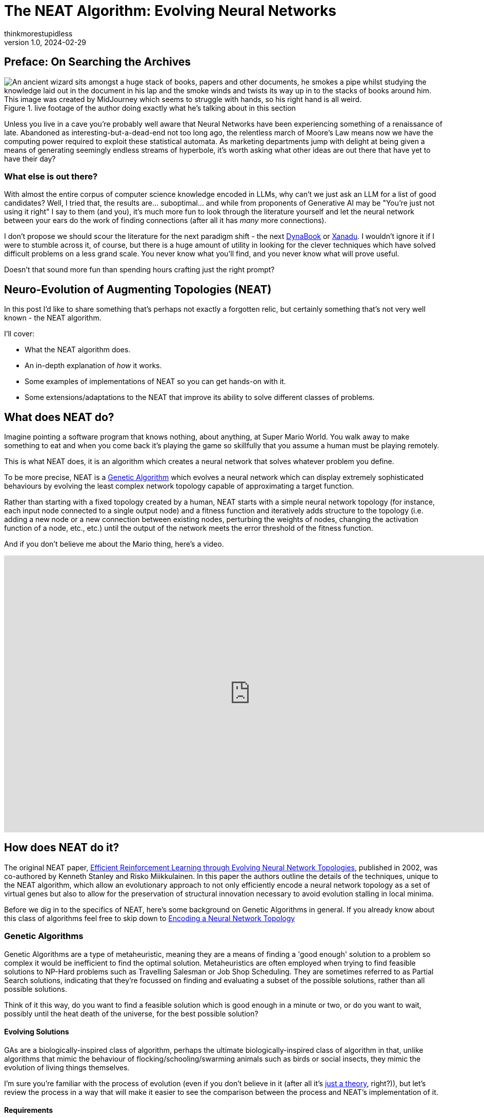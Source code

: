 = The NEAT Algorithm: Evolving Neural Networks
thinkmorestupidless
v1.0, 2024-02-29
:title: The NEAT Algorithm: Evolving Neural Networks
:imagesdir: ../media/2024-02-29-the-neat-algorithm-evolving-neural-network-topologies
:lang: en
:tags: [ai, ml, algorithm, python]

== Preface: On Searching the Archives

.live footage of the author doing exactly what he's talking about in this section
image::wizard.compressed.png["An ancient wizard sits amongst a huge stack of books, papers and other documents, he smokes a pipe whilst studying the knowledge laid out in the document in his lap and the smoke winds and twists its way up in to the stacks of books around him. This image was created by MidJourney which seems to struggle with hands, so his right hand is all weird."]

Unless you live in a cave you're probably well aware that Neural Networks have been experiencing something of a renaissance of late. Abandoned as interesting-but-a-dead-end not too long ago, the relentless march of Moore's Law means now we have the computing power required to exploit these statistical automata. As marketing departments jump with delight at being given a means of generating seemingly endless streams of hyperbole, it's worth asking what other ideas are out there that have yet to have their day?

=== What else is out there?

With almost the entire corpus of computer science knowledge encoded in LLMs, why can't we just ask an LLM for a list of good candidates? Well, I tried that, the results are... suboptimal... and while from proponents of Generative AI may be "You're just not using it right" I say to them (and you), it's much more fun to look through the literature yourself and let the neural network between your ears do the work of finding connections (after all it has _many_ more connections).

I don't propose we should scour the literature for the next paradigm shift - the next link:https://en.wikipedia.org/wiki/Dynabook[DynaBook] or link:https://en.wikipedia.org/wiki/Project_Xanadu[Xanadu]. I wouldn't ignore it if I were to stumble across it, of course, but there is a huge amount of utility in looking for the clever techniques which have solved difficult problems on a less grand scale. You never know what you'll find, and you never know what will prove useful.

Doesn't that sound more fun than spending hours crafting just the right prompt?

== Neuro-Evolution of Augmenting Topologies (NEAT)

In this post I'd like to share something that's perhaps not exactly a forgotten relic, but certainly something that's not very well known - the NEAT algorithm.

I'll cover:

- What the NEAT algorithm does.
- An in-depth explanation of _how_ it works.
- Some examples of implementations of NEAT so you can get hands-on with it.
- Some extensions/adaptations to the NEAT that improve its ability to solve different classes of problems.

== What does NEAT do?

Imagine pointing a software program that knows nothing, about anything, at Super Mario World. You walk away to make something to eat and when you come back it's playing the game so skillfully that you assume a human must be playing remotely.

This is what NEAT does, it is an algorithm which creates a neural network that solves whatever problem you define.

To be more precise, NEAT is a link:https://en.wikipedia.org/wiki/Genetic_algorithm[Genetic Algorithm] which evolves a neural network which can display extremely sophisticated behaviours by evolving the least complex network topology capable of approximating a target function.

Rather than starting with a fixed topology created by a human, NEAT starts with a simple neural network topology (for instance, each input node connected to a single output node) and a fitness function and iteratively adds structure to the topology (i.e. adding a new node or a new connection between existing nodes, perturbing the weights of nodes, changing the activation function of a node, etc., etc.) until the output of the network meets the error threshold of the fitness function.

And if you don't believe me about the Mario thing, here's a video.

video::qv6UVOQ0F44[youtube,width=960,height=540]

== How does NEAT do it?

The original NEAT paper, link:https://nn.cs.utexas.edu/downloads/papers/stanley.ec02.pdf[Efficient Reinforcement Learning through Evolving Neural Network Topologies], published in 2002, was co-authored by Kenneth Stanley and Risko Miikkulainen. In this paper the authors outline the details of the techniques, unique to the NEAT algorithm, which allow an evolutionary approach to not only efficiently encode a neural network topology as a set of virtual genes but also to allow for the preservation of structural innovation necessary to avoid evolution stalling in local minima.

Before we dig in to the specifics of NEAT, here's some background on Genetic Algorithms in general. If you already know about this class of algorithms feel free to skip down to <<_encoding_a_neural_network_topology>>

=== Genetic Algorithms

Genetic Algorithms are a type of metaheuristic, meaning they are a means of finding a 'good enough' solution to a problem  so complex it would be inefficient to find the optimal solution. Metaheuristics are often employed when trying to find feasible solutions to NP-Hard problems such as Travelling Salesman or Job Shop Scheduling. They are sometimes referred to as Partial Search solutions, indicating that they're focussed on finding and evaluating a subset of the possible solutions, rather than all possible solutions.

Think of it this way, do you want to find a feasible solution which is good enough in a minute or two, or do you want to wait, possibly until the heat death of the universe, for the best possible solution?

==== Evolving Solutions

GAs are a biologically-inspired class of algorithm, perhaps the ultimate biologically-inspired class of algorithm in that, unlike algorithms that mimic the behaviour of flocking/schooling/swarming animals such as birds or social insects, they mimic the evolution of living things themselves.

I'm sure you're familiar with the process of evolution (even if you don't believe in it (after all it's link:https://answersingenesis.org/theory-of-evolution/evolution-not-even-theory/[just a theory], right?)), but let's review the process in a way that will make it easier to see the comparison between the process and NEAT's implementation of it.

==== Requirements

Implementing a Genetic Algorithm requires two things:

- An Encoding Scheme
- A Fitness Function

===== Encoding

In the same way that the genetic information of living things is encoded in a Genome, we need to encode the problem we wish to evolve a solution for in a way a software program can understand. Generally, an array of numbers is sufficient. When we try and encode a neural network topology, however, that's more of a challenge - not the encoding of the information about the nodes itself, it's not too hard to come up with a few viable options for this - but how do we produce an encoding which lets us easily compare the difference between one node and another?

Think about it this way, consider the two network topologies in the image below. How can we select genes from one parent and genes from another which will be _guaranteed_ to produce a viable child network? How do we know that all the nodes in the resulting child will be connected to other nodes? That all input nodes will be connected to either an output node or a hidden node? and, conversely, that all output nodes will have an incoming connection?

image::parent-networks.svg[]

===== Fitness

Once you've found a way to encode your problem you need a means of evaluating the result of the network. With optimisation problems we use an Objective Function which tells us whether a candidate solution meets all the constraints of the problem definition. With Genetic Algorithms we use a Fitness Function.

The purpose of Fitness is to have some means of comparing one candidate solution with another, to see which one is closer to the optimal result.

The Fitness Function takes a candidate solution, extracts the values encoded in the candidate solution, assesses the result of applying those values to our problem and outputs a score which represents the 'Fitness' of that solution.

The type of the Fitness score (the type of object returned by the fitness function) can be anything as long as we have a way of comparing instances of those types with each other (so, numbers are pretty useful). We can compare the current candidate with the previous best solution and, if it's better, we have a new champion.

===== Selection of the Fittest

Just as in nature, our Genetic Algorithm follows a fairly simple process (there are variations on this process, but this is the basic idea):

1. Start with an `Initial Population` of `Genomes`
2. Calculate the `Fitness` of each `Genome` in the `Population`
3. Select the fittest members of the `Population`
4. Pair the fittest members and create offspring by taking some genes from one parent and some genes from the other
5. Randomly mutate some of the offspring `Genomes`
6. Place all the offspring in a new `Population`
7. Calculate the fitness of the members of the new `Population`
8. Repeat from Step 3 using the new `Population`

Each time we create a new `Population` we have a new `Generation` of `Genomes` with which we are gradually exploring the solution space to our problem. Theoretically, by selecting the fittest members (those closest to our target objective) for breeding the offspring should have a higher likelihood of being closer to the objective than their parents in the previous `Generation`.

By optionally mutating the genes in some of the offspring we add some peturbation to the process, helping to prevent the process from getting trapped in local minima. Again, this mimics biological evolution in that these mutations can either increase or decrease the fitness of the individual but they are useful in helping a species escape a local minima.

If you're interested in a much deeper explanation of how this works, with example code then take a look at link:https://machinelearningmastery.com/simple-genetic-algorithm-from-scratch-in-python/[this blog post].

=== Encoding a Neural Network Topology

Above, I alluded to the idea that encoding a neural network is a tricky problem to solve. Here is the leap that Stanley & Miikkalainen took that set it apart from previous attempts to apply Genetic Algorithms to neural network topologies.

==== Innovation Numbers

If we consider two trivial neural network topologies like these as candidates for breeding:

image::parent-networks.svg[]

We can assign an integer to each node in the topology

image::parent-networks-with-node-ids.svg[]

Now, we can define every connection in the network as a pair of nodes (the `from` node and the `to` node, if you like). This gives us a unique identifier for every structure in the network and allows us to define the encoding of a network as a list of innovation numbers.

image::parent-networks-with-genomes.svg[]

From now on, any network evolved by the algorithm from this network topology which connects the first input node (Node #1) to the first hidden node (Node #5) will have Innovation Number 8. All the candidate topologies which are evolved from this network will retain all the innovation numbers associated with the structure that lead to their current topology. Innovation Numbers, then, are 'historical markings' - they provide a means of tracking the history of a particular piece of structure within a Genome. Innovation Numbers enable a couple of elegant solutions to problems in this space that would otherwise be difficult to solve.

==== Ensuring Viable Offspring

The first problem Innovation Numbers solve is described above - how to tell if the offspring of two parent topologies will be a valid network itself.

Let's prove it. If we want to take some of the genes (the structure) from each parent and combine them together to create a bouncing little baby network we can stack one on top of the other and line up those innovation numbers. We can see that some innovation numbers are shared by both parents and some only exist in one parent or the other.

image::parent-genomes-comparison.svg[]

[sidebar]
.Disjoint and Excess genes
****
Genes which exist only in one parent in the middle of the genome (6 & 7 in this case) are referred to as `disjoint` genes.

Genes which exist at only at the end of the list (they're only a part of the parent with the longest genome, 9 & 10 in this case) are referred to as `excess` genes.

Genes can also be 'disabled' meaning the structure they represent isn't materialised in the network but the structure is passed along in the Genome. The state of the gene can be flipped as a mutation after an offspring is created and, in this way, structure that lies dormant within the genome can be reactivated in subsequent generations (and vice-versa).
****

Creating a valid offspring is now simply a matter of walking along that list from left to right and applying simple rules:

1. If the innovation number exists in only one parent, take it.
2. If the innovation number exists in both parents, take it from the fittest parent.

That leaves us with an offspring Genome which is _at least as complex_ as the most complex parent and with genes that err on the side of increased fitness. More importantly it means we can be sure that the offspring will be a valid network, because all the structure required to support each innovation from both parents is present and correct.

image::parent-genome-crossover.svg[]

The result of the breeding is, then, a new network which looks like Parent 2 but with the extra connection between Nodes 1 and 5, which is represented by innovation number 8.

image::parent-offspring-networks.svg[]

This feels like a really elegant solution to a seemingly difficult problem. It's like having a magic trick explained or when Sherlock Holmes explains the chain of deductions that lead to some startling conclusion... it's easy once you know how.

==== Speciation

This encoding mechanism is not enough to allow NEAT to efficiently explore the solution space. Specifically, the problem is local minima. If you've maintained interest enough read this far into this post then it's a good bet you're already familiar with local minima, but here's a diagram to make it more clear if you're not.

.Demonstrating how local minima can appear to be global minima when you are unable to view the entire landscape.
image::global-minima-local-minima.png[]

The problem, as it applies to evolving neural networks, is that some branch of the evolution - some set of structures which are formed by the process - may, initially, _lower_ the effectiveness of the resulting network. It may take some time, several generations perhaps, for the topology to evolve sufficiently to discover that this new set of structures is able to explore a globally 'better' area of the solution space. Without some mechanism to 'protect' this innovation, to give it time to see if it bears fruit, it will get removed from the population because of its inferior fitness relative to the entire population.

So, NEAT needs to preserve novel developments for some period of time to allow the algorithm to explore far enough down these alleys to see if there's value in them. You can think of it as a form of backtracking in the algorithm. NEAT achieves this with another concept from the natural world: Speciation.

In the animal kingdom species form a boundary for mating between organisms (a semi-permeable boundary, you could argue, by shouting link:https://en.wikipedia.org/wiki/Mule[MULES!]) because of the mismatch between chromosome sizes or some other asymmetry. It's the same in NEAT. We define some measure of distance between the genomes that encode our network topologies and only allow those members of the population who are with some pre-defined distance of each other to mate. In this way, as novel network structures appear through mating and/or mutation, NEAT can preserve these differences, allowing different branches of development to explore different areas of the solution space.

In this way organism compete only with individuals within their species, not with the entire population. Innovation is protected (unless it's _very_ detrimental to the fitness) until it has a chance to prove itself.

===== Compatibility

Categorizing organisms into groups which share similar topologies is another problem for which innovation numbers provide an elegant solution.

When we compare the genomes of two organisms the more disjoint and excess genes there are the less evolutionary history they share, meaning they're less compatible. In practice, it's not just disjoint and excess genes which are counted but also a measure of the average weight differences between matching genes.

The NEAT paper encodes the formula for compatibility in this magical spell:

image:compatibility-function.png[]

Where _E_ is the number of excess genes, _D_ is the number of disjoint Genes, _W_ is the average weight difference of the matching genes, c~1~, c~2~ and c~3~ are coefficients that allow to adjust the relative importance of the three factors and _N_ is the number of genes in the larger genome (allowing us to normalise for genome size).

&delta;, then, is a measure of _distance_ between two genomes. This means we can specify a threshold and compare each genome to each species one at a time. The genome is placed in the first species where the distance &delta; is less than the threshold, if it's not placed in any species then a new species is created for it.

Again, the historical marking of topological structures with innovation numbers provides an elegant solution to what seemed like a tricky problem.

== Why Use NEAT?

We've covered how NEAT works, and it's cool and everything, but why would you use it rather than just copy/pasting some PyTorch code from ChatGPT? What's the trade-off for the extra complexity involved? Is it better than anything else for solving any particular class of problem?

.This is the conclusion from the original NEAT paper:
[quote,Efficient Reinforcement Learning through Evolving Neural Network Topologies,Stanley & Miikkalianen 2002]
The main conclusion is that evolving structure and connection weights in the style of NEAT leads to significant performance gains in reinforcement learning. NEAT exploits
properties of both structure and history that have not been
utilized before. Historical markings, protection of innovation through speciation, and incremental growth from minimal structure result in a system that is capable of evolving solutions of minimal complexity. NEAT is a unique
TWEANN method in that its genomes can grow in complexity as necessary, yet no expensive topological analysis
is necessary either to crossover or speciate the population.
It forms a promising foundation on which to build reinforcement learning systems for complex real world tasks.

The stated aim of the paper was to prove that, when 'done right' (sic) an approach which evolved both the structure and the connection weights of a network would prove to be more performant than one with a fixed topology. The results in paper show that this is exactly what the authors found.

So, rather than a solution to some subset of problems where you'd use, say Reinforcement Learning, the paper contends that using NEAT will, most of the time, result in a more performant network. Furthermore, NEAT may well provide you with a _more_ sophisticated solution than a static-topology approach can provide...

[quote]
Strategies evolved with NEAT not only reached a higher level of sophistication than those evolved with fixed topologies, but also continued to improve for significantly more generations.

There's also link:https://ai.stackexchange.com/questions/10965/why-would-someone-use-neat-over-other-machine-learning-algorithms[this interesting Stack Exchange question and answer] that provides some advice on where NEAT can be useful. The author of one of the answers suggests that the form of NEAT's fitness functions can provide some interesting options that  can't be achieved with gradient-based approaches. Interesting.

The trade-off for all this improved performance seems to be the size of the neural network required to provide a feasible solution. If it's possible to approximate the target function with a relatively small neural network, NEAT could be worth a look.

That's just with 'vanilla' NEAT, though. If it looks like standard NEAT isn't a great fit then there are extensions to algorithm that may help.

== Extensions and Improvements

=== Real-Time NEAT

What if there were a computer game in which you trained a set of soldiers - telling them how to behave (take cover when being fired upon, try to outflank the enemy with your own movements or by drawing them in, etc) after which you could watch how your team fare against a team trained by someone else. What if this game worked by evolving neural networks which acted as the 'brain' of each soldier. Each time a soldier did something you wanted them to do you rewarded them, each time they did something else you punished them and the network learned from this.

Well, in 2005 Stanley et al. did exactly this. And, helpfully, link:https://nn.cs.utexas.edu/downloads/papers/stanley.ieeetec05.pdf[they published a paper which outlined how they did it] - how they took the principles of the NEAT algorithm and applied them in a real-time setting.

video::H2qSjyJ_0-4[youtube,width=960,height=540]

Combined with the fact that NEAT seems to perform well at evolving gaits for robots this presents some interesting avenues for further exploration. Imagine, for instance, a robot exploring a remote area (deep ocean, perhaps, or an exo-planet) which becomes damaged in some way (a robot with jointed legs loses one of its legs or a leg becomes otherwise disabled), NEAT allows it to evolve the most efficient gait possible with the remaining limbs. Yes, you could evolve networks for multiple scenarios beforehand, but it might not be feasible to explore all possible scenarios. Also, this way you can take into account any unexpected environmental factors that weren't known beforehand.

=== Hyper-Cube Encoding NEAT (HyperNEAT)

In their 2009 paper, breezily titled link:https://axon.cs.byu.edu/~dan/778/papers/NeuroEvolution/stanley3**.pdf[A Hypercube-Based Indirect Encoding for Evolving Large-Scale
Neural Networks], Stanley, D'Ambrosio and Gauci introduced a new version of the NEAT algorithm which addresses some of the issues with vanilla NEAT and provides help creating networks which solve problems that have a spatial/geometric component.

I've previously talked about NEAT as mimicking biological evolution. This is true in the general sense but strictly speaking it's not quite accurate. Think about it this way - the human body has more structures than the genome that encodes it. There's no _direct encoding_ between the genotype and the phenotype.

Furthermore, there are a lot of 'motifs' in the human body: left/right symmetry, fingers and toes, and the patterns of neural connectivity in the brain displays a form of repetition-with-variation.

Lastly, a general issue with neural networks is the tend to discard spatial/geometric information about the structure of a problem - information that can be useful to the creation of an efficient solution. For instance, the squares on a chessboard (important, I think you'd agree), or the location of sensors on a robot - these are things that we, as humans, take for granted but which networks need to learn... unless that spatial information is encoded in the structure of the network itself.

==== Compositional Pattern Producing Networks

HyperNEAT addresses these issues by using an _indirect encoding_. Rather than encoding the neural network being evolved with a one-to-one mapping between genes in the genome and connections in the resulting network, HyperNEAT encodes the information about connections between nodes and the weights of those connections in another type of network called a Compositional Pattern Producing Network (CPPN). The CPPN is then queried for this information and the network is created.

CPPNs are a blog post topic all by themselves, but to give you an idea of how this works...

In HyperNEAT we refer to the network we're evolving, the output of the algorithm, as the _substrate_. In vanilla NEAT the entire network topology is evolved by the algorithm. In HyperNEAT we need to define the _potential_ structure of the substrate - how many layers of hidden nodes there are, for instance, and how many nodes in each of those layers - and HyperNEAT will tell us which of those nodes need to be connected to each other and the weights associated with the connections.

Defining the initial, potential structure of the substrate manually allows us to encode the spatial component of the problem in the geometry of the substrate. For instance, we might position the input nodes that represent sensors on a robot as a ring of nodes and the hidden layers as concentric rings inside the ring of input nodes.

Another example is the visual discrimination tasks that is described in the HyperNEAT paper itself. In this example each pixel which represents the image being displayed and interpreted by the network is represented as an input node in the substrate and all these input nodes are in positions which match the pixels they represent.

==== Painting Hypercubes

Once we've defined the substrate HyperNEAT evolves a CPPN. If you imagine the CPPN as a flat plane of bounded size, each point on the plane represents a node in the substrate. If we query the CPPN for two points (x~1~, y~1~), (x~2~, y~2~) the CPPN will return us the weight of the connection between the two nodes represented by the two points.

One way to think about this is to take that idea of a flat, bounded plane and add perlin noise to it.

Then we have a field of pixels each of which has a colour value between 0 (black) and 1 (white). If we pick two points on the plane (representing two nodes in the substrate) and draw a line between them and sum all the values of the pixels on that line, we have the weight of connection between the two nodes/points.

Now, our CPPN has 4-dimensions (x~1~, y~1~, x~2~, y~2~) so rather than a plane we're dealing with a 4-dimensional hypercube (hence the name, HyperNEAT). What HyperNEAT is doing is 'painting' the inside of this 4-dimensional hypercube, the colour of paint defines the connection weights between the nodes in the substrate.

==== Dynamic Dimensionality

Besides solving all the problems I listed above, HyperNEAT's CPPN encoding provides another interesting side effect. If we have 100 nodes in our substrate and we evolve a solution, and then we realise we need more nodes - for instance in the visual discrimination task we decide we need to increase the size and/or resolution of the input image - we can do so _without further evolution_! We can just query the encoding CPPN at the necessary points that represent the (normalised) locations of our new nodes on the substrate and kablammo, we get a more complex substrate from the same CPPN. Interesting.

.Further Reading on CPPNs
[sidebar]
****
For more detail on Compositional Pattern Producing Networks, especially their ability to encode different activation functions for network nodes (rather than just the usual sigmoid/guassian) take a look at Ken Stanley's 2007 paper link:http://eplex.cs.ucf.edu/papers/stanley_gpem07.pdf[Compositional Pattern Producing Networks: A Novel Abstraction of Development]
****

=== Evolvable Substrate HyperNEAT (ES-HyperNEAT)

ES-HyperNEAT was inevitable, really. I mean, we have an algorithm which can evolve neural network topologies, and we have an extension which evolves weights... how long was it going to be before someone got the chocolate mixed up with the peanut butter?

.From the link:http://eplex.cs.ucf.edu/ESHyperNEAT/[EPLEX ES-HyperNEAT page]:
[quote]
...the philosophy is that density should follow information: Where there is more information in the CPPN-encoded pattern, there should be higher density within the substrate to capture it. By following this approach, there is no need for the user to decide anything about hidden nodes placement or density. Furthermore, ES-HyperNEAT can represent clusters of neurons with arbitrarily high density, even varying in density by region.

I illustrated HyperNEAT with this idea of painting the inside of a hypercube. ES-HyperNEAT looks at the painting, finds those parts of the painting that have the most paint and adds structure there.

The way in which it finds the most-painted areas will be familiar to anyone who has worked on game-engines - specifically on optimising collision detection - because it's based on Quadtrees.

==== Quadtrees

Take a 3-dimensional space (probably easier to imagine than >3) and split it into 4 equal parts, split each of those parts into 4 equal parts, then each of those into 4 and so on until you reach some predefined minimum volume for a part. Each of those parts at each level of granularity is tagged with the information density it contains.

This is the _Division and Initialisation_ phase.

Next, the quadtree is traversed, depth first, until a quadtree node's level of information is smaller than some threshold (or the quadtree node has no children) and a connection is created for each qualified quadtree node.

.Further reading on ES-HyperNEAT
[sidebar]
****
If you're interested in diving deeper into the details of ES-HyperNEAT you can do no better than the original 2012 paper link:https://direct.mit.edu/artl/article/18/4/331/2720/An-Enhanced-Hypercube-Based-Encoding-for-Evolving[An Enhanced Hypercube-Based Encoding for Evolving the Placement, Density, and Connectivity of Neurons]
****

=== Novelty Search

Differently to the approaches above, which add processes to the algorithm itself, Novelty Search is an approach which alters the implementation of the fitness function used during evolution to measure the performance of candidate networks.

Novelty Search is not specific to NEAT, it's a metaheuristic in and of itself, but the application of Novelty Search in fitness functions has been explored and yielded some interesting results.

Around 2015 the creator of NEAT, Ken Stanley, delivered a series of talks to promote a book he'd written entitled link:https://www.amazon.com/Why-Greatness-Cannot-Planned-Objective/dp/3319155237/['Why Greatness Cannot Be Planned: The Myth of the Objective'] in which he showcased some of the applications built with NEAT by him and his research students. For example, one of these applications, called 'PicBreeder' allowed visitors to a website to 'evolve' images. These images were created by networks evolved with NEAT and in the presentations Dr Stanley shows examples of images which resemble recognisable objects: faces, animals, furniture, vehicles, etc... He goes on to explain how these recognisable images are impossible to 'find' if you try to create one. They are a happy accident which lucky users of the system find from time-to-time.

.The PicBreeder web interface and some examples of early starting points for images
image::picbreeder-start.png[]

.After many generations of selective breeding of images, every now and again recognisable images appear
image::picbreeder-results.png[]

This idea of serendipity appealed to Dr. Stanley, it seems, and he took the idea of 'finding' these recognisable objects - so rare in the vast expanse of the possible search space reachable by the networks generating the images - and he dug deeper. What he realised was that if you _tried_ to create a recognisable image - even if you had something you felt might be close to becoming a face, or an animal - you could never actually get there. However close you thought you were it would evolve in some other direction, there were just too many alternatives. The only way to come up with these rare events, these recognisable novelties, was to _give up trying_. The randomness of the system meant you were always doing something new, whether you tried or not you were unable to direct the process.

This is the fundamental idea behind novelty search - you direct the evolution to just do something novel, something it hasn't done before, and _then_ you see if that solves your problem.

Novelty Search is disarmingly simple - reward the network which does something new.

That's it.

What he found by doing this was that networks generated by novelty search were able to solve problems which 'normal' fitness function weren't able to solve.

Here's a video that gives a lot more detail and isn't too long.

video::-mxpn95uxS4[youtube,width=960,height=540]

And here's Ken Stanley delivering a longer presentation about the whole concept, It's more conceptual, but well worth a watch. I've scrubbed forward through the preamble for you. (you're welcome).

video::JlSLJ8ciHDE[youtube,width=960,height=540,start=212]

Some of the claims made may have been overstated. For instance, when tackling a maze like this:

.An example of a 'hard' maze, one which requires agents to initially move away from the ultimate target in order to reach it.
image::hard-maze-example.png[]

A naive fitness function would just look at the distance between the position of an agent and the 'end' marker and reward the network that produces the smallest distance. This results in a poor result as all the agents get caught in the local minima, unable to do what's necessary and move away from the target in order to get around to the end.

.a 'naive' fitness function which looks only at the agent's ultimate straight-line distance to the target results in 'bunching' in a local optima.
image::hard-map-fitness.png[]

An approach which rewards novelty does much better, it explores more of the map and finds the global optimum.

.a fitness function which rewards novelty search the solution space more thoroughly and finds the target more quickly.
image::hard-map-novelty.png[]

Dr. Stanley points out how novelty search is far more capable of finding a feasible solution. This may be true, but it requires a more compelling comparison, for sure. That being said, there are many compelling examples out there of novelty search outperforming the traditional fitness function. For instance, this example of the evolution of a biped gait.

video::lyZorMEvmjM[youtube,width=960,height=540]

It's pretty clear which is the most successful approach, here.

== Conclusion

Taking the time to find, read, and understand ideas explored in the past can be an entertaining enough experience. However, it can also yield fascinating topics for further exploration that, while niche, can be applied to problems we may be presented with here in the present.

The NEAT algorithm provides an elegant way of solving difficult problems and provides a means of providing compact, efficient neural network implementations capable of solving complex problems. The extensions to NEAT may yet yield further insights.

Keep mining the archives!

== Resources

=== Implementations of NEAT

There are lots of implementations of NEAT out there. However, the nature of open-source software means that while there are many repositories to look at, there are few implementation which are working, complete and documented enough to use the for anything useful. Even the things that _do_ work are works produced by academic researchers rather than professional software engineers so don't expect things like thorough documentation, tests, performance optimisations, etc., etc.

The 'Implementations' section of the Wikipedia page for NEAT provides a good list. Rather than repeat them here I'll just provide a little advice:

- The original C++ version linked to the original paper doesn't seem to be available anymore. There are a couple of Github projects that appear to contain that original code, though, I think the one that leaves the original code most-untouched is https://github.com/janhohenheim/stanley_neat
- Take a deep breath before you look through the Java implementations, it's 'academic code' which is a euphemistic way of saying... well... you'll see for yourself.
- link:https://github.com/colgreen/sharpneat[SharpNEAT] is AWESOME! there's documentation (which is huge in and of itself), some YouTube videos from the author, there are a lot of examples and a lot of options and extensions to explore. If only it built on Mono (I'm assuming it doesn't because it wasn't around when Colin Green started the project way back in the mists of time,) so we could use it to create controllers for game entities in Unity :(

[sidebar]
.What to look for in a NEAT implementation
****
There are some standard test cases for NEAT which include:

- XOR - an implementation of an Exclusive-OR boolean logic gate.
- Pole Balancing - imagine a long pole, balancing on one end on a cart with wheels. The network must evolve to be able to control the cart, nudging it left and right as needed, to keep the pole from toppling over.
- Double Pole Balancing - as above, but with two poles.

If you find a repository which has at least one of these tests then it's likely you've found something that might work... the more of these test cases they have, the more likely you've found something you could do something else with. You'll also have a good idea of what it takes to construct your own experiment with the library, too.
****

=== Other Useful Stuff

There are a lot of resources (and further links) available at the page of the link:https://nn.cs.utexas.edu/?neuroevolution[Neural Networks Research Group at UC Texas] to related projects, demos, etc.

The link:http://eplex.cs.ucf.edu/hyperNEATpage/HyperNEAT.html[HyperNEAT page of the Evolutionary Complexity Research Group (EPLEX) at UCF] has a ton of links to both the foundational research for HyperNEAT and papers that have explored the further development of the approach.
